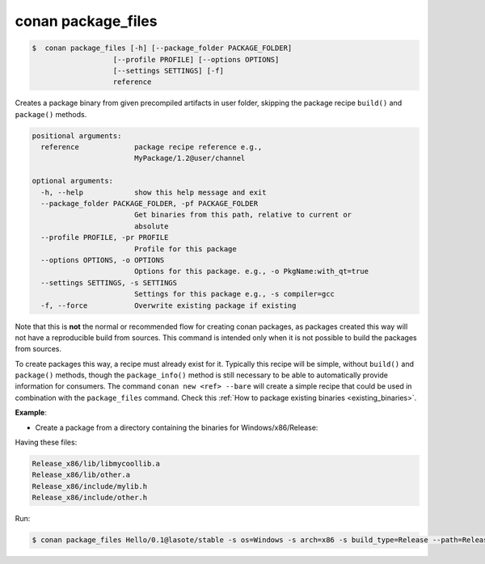 .. _conan_package_files_command:

conan package_files
===================

.. code-block:: bash

	$  conan package_files [-h] [--package_folder PACKAGE_FOLDER]
                           [--profile PROFILE] [--options OPTIONS]
                           [--settings SETTINGS] [-f]
                           reference


Creates a package binary from given precompiled artifacts in user folder, skipping the package recipe
``build()`` and ``package()`` methods.



.. code-block:: bash

    positional arguments:
      reference             package recipe reference e.g.,
                            MyPackage/1.2@user/channel

    optional arguments:
      -h, --help            show this help message and exit
      --package_folder PACKAGE_FOLDER, -pf PACKAGE_FOLDER
                            Get binaries from this path, relative to current or
                            absolute
      --profile PROFILE, -pr PROFILE
                            Profile for this package
      --options OPTIONS, -o OPTIONS
                            Options for this package. e.g., -o PkgName:with_qt=true
      --settings SETTINGS, -s SETTINGS
                            Settings for this package e.g., -s compiler=gcc
      -f, --force           Overwrite existing package if existing


Note that this is **not** the normal or recommended flow for creating conan packages, as packages created this way will not have a reproducible build from sources. This command is intended only when it is not possible to build the packages from sources.

To create packages this way, a recipe must already exist for it. Typically this recipe will be simple, without ``build()`` and ``package()`` methods, though the ``package_info()`` method is still necessary to be able to automatically provide information for consumers. The command ``conan new <ref> --bare`` will create a simple recipe that could be used in combination with the ``package_files`` command. Check this :ref:`How to package existing binaries <existing_binaries>`.





**Example**:

- Create a package from a directory containing the binaries for Windows/x86/Release:

Having these files:

.. code-block:: text


    Release_x86/lib/libmycoollib.a
    Release_x86/lib/other.a
    Release_x86/include/mylib.h
    Release_x86/include/other.h

Run:

.. code-block:: bash

    $ conan package_files Hello/0.1@lasote/stable -s os=Windows -s arch=x86 -s build_type=Release --path=Release_x86


